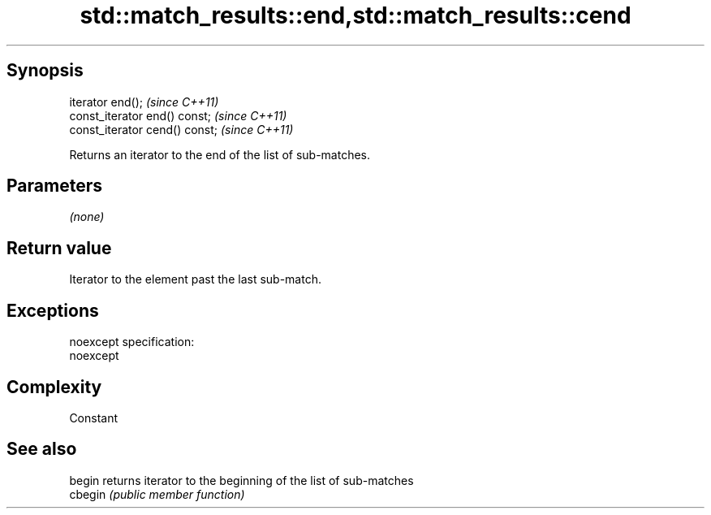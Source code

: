.TH std::match_results::end,std::match_results::cend 3 "Jun 28 2014" "2.0 | http://cppreference.com" "C++ Standard Libary"
.SH Synopsis
   iterator end();               \fI(since C++11)\fP
   const_iterator end() const;   \fI(since C++11)\fP
   const_iterator cend() const;  \fI(since C++11)\fP

   Returns an iterator to the end of the list of sub-matches.

.SH Parameters

   \fI(none)\fP

.SH Return value

   Iterator to the element past the last sub-match.

.SH Exceptions

   noexcept specification:  
   noexcept
     

.SH Complexity

   Constant

.SH See also

   begin  returns iterator to the beginning of the list of sub-matches
   cbegin \fI(public member function)\fP 
